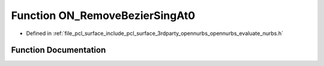 .. _exhale_function_opennurbs__evaluate__nurbs_8h_1a55c2000965c51ba6458cc04416edebb3:

Function ON_RemoveBezierSingAt0
===============================

- Defined in :ref:`file_pcl_surface_include_pcl_surface_3rdparty_opennurbs_opennurbs_evaluate_nurbs.h`


Function Documentation
----------------------


.. doxygenfunction:: ON_RemoveBezierSingAt0(int, int, int, double *)

